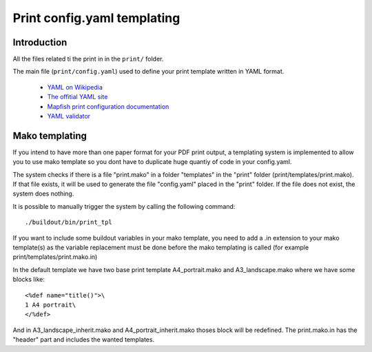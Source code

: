 
.. _print:

============================
Print config.yaml templating
============================

Introduction
------------

All the files related ti the print in in the ``print/`` folder.

The main file (``print/config.yaml``) used to define your print template written in YAML format.

 * `YAML on Wikipedia <http://en.wikipedia.org/wiki/YAML>`_
 * `The offitial YAML site <http://www.yaml.org/>`_
 * `Mapfish print configuration documentation 
   <http://mapfish.org/doc/print/configuration.html>`_
 * `YAML validator <http://yaml-online-parser.appspot.com/>`_


Mako templating
---------------

If you intend to have more than one paper format for your PDF
print output, a templating system is implemented to allow you to use mako
template so you dont have to duplicate huge quantiy of code in your config.yaml.

The system checks if there is a file "print.mako" in a folder "templates" in 
the "print" folder (print/templates/print.mako).
If that file exists, it will be used to generate the file "config.yaml" placed 
in the "print" folder.
If the file does not exist, the system does nothing.

It is possible to manually trigger the system by calling the following command::

    ./buildout/bin/print_tpl

If you want to include some buildout variables in your mako template, you need to 
add a .in extension to your mako template(s) as the variable replacement must be done 
before the mako templating is called (for example print/templates/print.mako.in)

In the default template we have two base print template A4_portrait.mako and
A3_landscape.mako where we have some blocks like::

    <%def name="title()">\
    1 A4 portrait\
    </%def>

And in A3_landscape_inherit.mako and A4_portrait_inherit.mako thoses block will 
be redefined.
The print.mako.in has the "header" part and includes the wanted templates.
